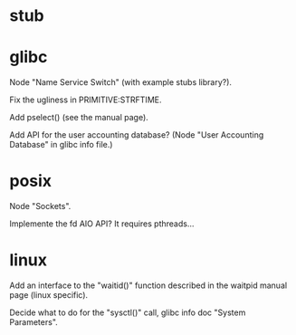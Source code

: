 * stub
* glibc

  Node "Name Service Switch" (with example stubs library?).

  Fix the ugliness in PRIMITIVE:STRFTIME.

  Add pselect() (see the manual page).

  Add  API for  the user  accounting database?   (Node  "User Accounting
  Database" in glibc info file.)

* posix

  Node "Sockets".

  Implemente the fd AIO API?  It requires pthreads...

* linux

  Add an interface  to the "waitid()" function described  in the waitpid
  manual page (linux specific).

  Decide  what to do  for the  "sysctl()" call,  glibc info  doc "System
  Parameters".

